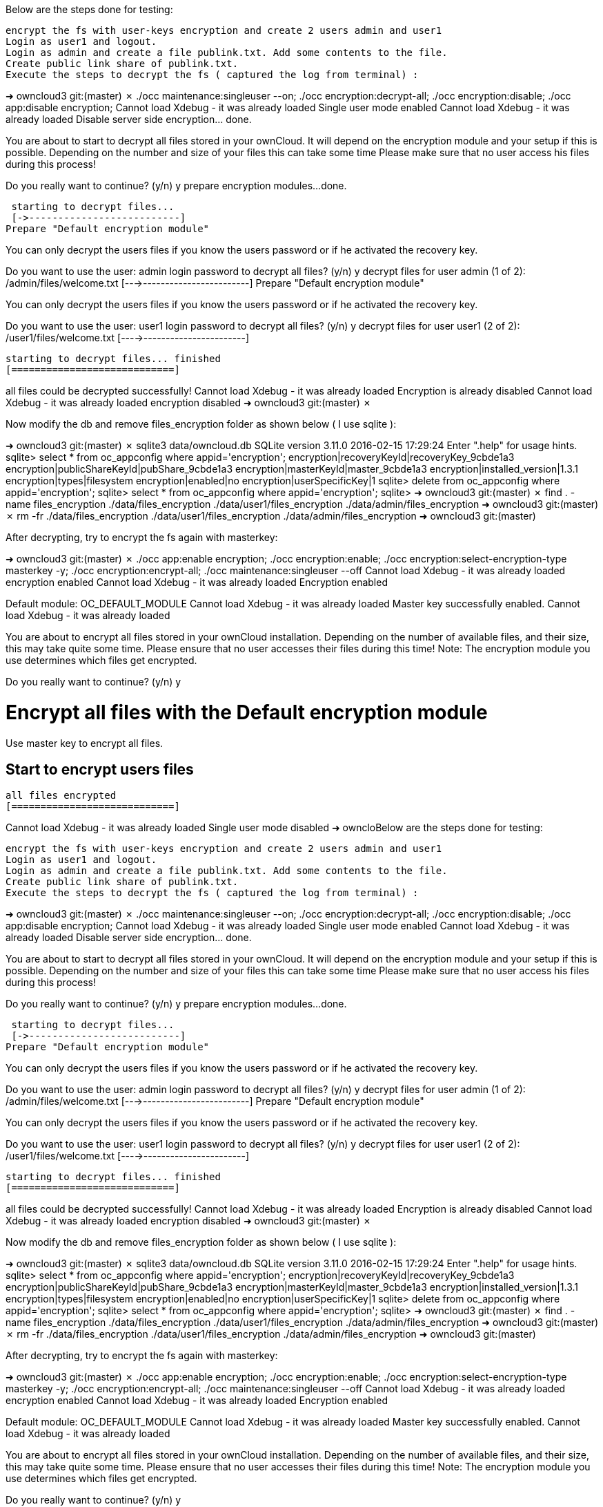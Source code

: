 Below are the steps done for testing:

    encrypt the fs with user-keys encryption and create 2 users admin and user1
    Login as user1 and logout.
    Login as admin and create a file publink.txt. Add some contents to the file.
    Create public link share of publink.txt.
    Execute the steps to decrypt the fs ( captured the log from terminal) :

➜  owncloud3 git:(master) ✗ ./occ maintenance:singleuser --on; ./occ encryption:decrypt-all; ./occ encryption:disable; ./occ app:disable encryption;
Cannot load Xdebug - it was already loaded
Single user mode enabled
Cannot load Xdebug - it was already loaded
Disable server side encryption... done.


You are about to start to decrypt all files stored in your ownCloud.
It will depend on the encryption module and your setup if this is possible.
Depending on the number and size of your files this can take some time
Please make sure that no user access his files during this process!

Do you really want to continue? (y/n) y
prepare encryption modules...
 done.


 starting to decrypt files...
 [->--------------------------]
Prepare "Default encryption module"

You can only decrypt the users files if you know
the users password or if he activated the recovery key.

Do you want to use the user: admin login password to decrypt all files? (y/n) y
 decrypt files for user admin (1 of 2): /admin/files/welcome.txt
 [--->------------------------]
Prepare "Default encryption module"

You can only decrypt the users files if you know
the users password or if he activated the recovery key.

Do you want to use the user: user1 login password to decrypt all files? (y/n) y
 decrypt files for user user1 (2 of 2): /user1/files/welcome.txt
 [---->-----------------------]

 starting to decrypt files... finished
 [============================]


all files could be decrypted successfully!
Cannot load Xdebug - it was already loaded
Encryption is already disabled
Cannot load Xdebug - it was already loaded
encryption disabled
➜  owncloud3 git:(master) ✗

Now modify the db and remove files_encryption folder as shown below ( I use sqlite ):

➜  owncloud3 git:(master) ✗ sqlite3 data/owncloud.db
SQLite version 3.11.0 2016-02-15 17:29:24
Enter ".help" for usage hints.
sqlite> select * from oc_appconfig where appid='encryption';
encryption|recoveryKeyId|recoveryKey_9cbde1a3
encryption|publicShareKeyId|pubShare_9cbde1a3
encryption|masterKeyId|master_9cbde1a3
encryption|installed_version|1.3.1
encryption|types|filesystem
encryption|enabled|no
encryption|userSpecificKey|1
sqlite> delete from oc_appconfig where appid='encryption';
sqlite> select * from oc_appconfig where appid='encryption';
sqlite>
➜  owncloud3 git:(master) ✗ find . -name files_encryption
./data/files_encryption
./data/user1/files_encryption
./data/admin/files_encryption
➜  owncloud3 git:(master) ✗ rm -fr ./data/files_encryption ./data/user1/files_encryption ./data/admin/files_encryption
➜  owncloud3 git:(master)

After decrypting, try to encrypt the fs again with masterkey:

➜  owncloud3 git:(master) ✗ ./occ app:enable encryption; ./occ encryption:enable; ./occ encryption:select-encryption-type masterkey -y; ./occ encryption:encrypt-all; ./occ maintenance:singleuser --off
Cannot load Xdebug - it was already loaded
encryption enabled
Cannot load Xdebug - it was already loaded
Encryption enabled

Default module: OC_DEFAULT_MODULE
Cannot load Xdebug - it was already loaded
Master key successfully enabled.
Cannot load Xdebug - it was already loaded


You are about to encrypt all files stored in your ownCloud installation.
Depending on the number of available files, and their size, this may take quite some time.
Please ensure that no user accesses their files during this time!
Note: The encryption module you use determines which files get encrypted.

Do you really want to continue? (y/n) y


Encrypt all files with the Default encryption module
====================================================


Use master key to encrypt all files.


Start to encrypt users files
----------------------------



 all files encrypted
 [============================]

Cannot load Xdebug - it was already loaded
Single user mode disabled
➜  owncloBelow are the steps done for testing:

    encrypt the fs with user-keys encryption and create 2 users admin and user1
    Login as user1 and logout.
    Login as admin and create a file publink.txt. Add some contents to the file.
    Create public link share of publink.txt.
    Execute the steps to decrypt the fs ( captured the log from terminal) :

➜  owncloud3 git:(master) ✗ ./occ maintenance:singleuser --on; ./occ encryption:decrypt-all; ./occ encryption:disable; ./occ app:disable encryption;
Cannot load Xdebug - it was already loaded
Single user mode enabled
Cannot load Xdebug - it was already loaded
Disable server side encryption... done.


You are about to start to decrypt all files stored in your ownCloud.
It will depend on the encryption module and your setup if this is possible.
Depending on the number and size of your files this can take some time
Please make sure that no user access his files during this process!

Do you really want to continue? (y/n) y
prepare encryption modules...
 done.


 starting to decrypt files...
 [->--------------------------]
Prepare "Default encryption module"

You can only decrypt the users files if you know
the users password or if he activated the recovery key.

Do you want to use the user: admin login password to decrypt all files? (y/n) y
 decrypt files for user admin (1 of 2): /admin/files/welcome.txt
 [--->------------------------]
Prepare "Default encryption module"

You can only decrypt the users files if you know
the users password or if he activated the recovery key.

Do you want to use the user: user1 login password to decrypt all files? (y/n) y
 decrypt files for user user1 (2 of 2): /user1/files/welcome.txt
 [---->-----------------------]

 starting to decrypt files... finished
 [============================]


all files could be decrypted successfully!
Cannot load Xdebug - it was already loaded
Encryption is already disabled
Cannot load Xdebug - it was already loaded
encryption disabled
➜  owncloud3 git:(master) ✗

Now modify the db and remove files_encryption folder as shown below ( I use sqlite ):

➜  owncloud3 git:(master) ✗ sqlite3 data/owncloud.db
SQLite version 3.11.0 2016-02-15 17:29:24
Enter ".help" for usage hints.
sqlite> select * from oc_appconfig where appid='encryption';
encryption|recoveryKeyId|recoveryKey_9cbde1a3
encryption|publicShareKeyId|pubShare_9cbde1a3
encryption|masterKeyId|master_9cbde1a3
encryption|installed_version|1.3.1
encryption|types|filesystem
encryption|enabled|no
encryption|userSpecificKey|1
sqlite> delete from oc_appconfig where appid='encryption';
sqlite> select * from oc_appconfig where appid='encryption';
sqlite>
➜  owncloud3 git:(master) ✗ find . -name files_encryption
./data/files_encryption
./data/user1/files_encryption
./data/admin/files_encryption
➜  owncloud3 git:(master) ✗ rm -fr ./data/files_encryption ./data/user1/files_encryption ./data/admin/files_encryption
➜  owncloud3 git:(master)

After decrypting, try to encrypt the fs again with masterkey:

➜  owncloud3 git:(master) ✗ ./occ app:enable encryption; ./occ encryption:enable; ./occ encryption:select-encryption-type masterkey -y; ./occ encryption:encrypt-all; ./occ maintenance:singleuser --off
Cannot load Xdebug - it was already loaded
encryption enabled
Cannot load Xdebug - it was already loaded
Encryption enabled

Default module: OC_DEFAULT_MODULE
Cannot load Xdebug - it was already loaded
Master key successfully enabled.
Cannot load Xdebug - it was already loaded


You are about to encrypt all files stored in your ownCloud installation.
Depending on the number of available files, and their size, this may take quite some time.
Please ensure that no user accesses their files during this time!
Note: The encryption module you use determines which files get encrypted.

Do you really want to continue? (y/n) y


Encrypt all files with the Default encryption module
====================================================


Use master key to encrypt all files.


Start to encrypt users files
----------------------------



 all files encrypted
 [============================]

Cannot load Xdebug - it was already loaded
Single user mode disabled
➜  owncloud3 git:(master) ✗

After this, try to reload the web page and

    The files should be accessible
    The public link share should be visible as share.

To verify in the db:

➜  owncloud3 git:(master) ✗ sqlite3 data/owncloud.db
SQLite version 3.11.0 2016-02-15 17:29:24
Enter ".help" for usage hints.
sqlite> select * from oc_appconfig where appid='encryption';
encryption|recoveryKeyId|recoveryKey_73facda6
encryption|publicShareKeyId|pubShare_73facda6
encryption|masterKeyId|master_73facda6
encryption|installed_version|1.3.1
encryption|types|filesystem
encryption|enabled|yes
encryption|useMasterKey|1
sqlite>
➜  owncloud3 git:(master) ✗

Also cat the file publink.txt it should be encrypted again.
ud3 git:(master) ✗

After this, try to reload the web page and

    The files should be accessible
    The public link share should be visible as share.

To verify in the db:

➜  owncloud3 git:(master) ✗ sqlite3 data/owncloud.db
SQLite version 3.11.0 2016-02-15 17:29:24
Enter ".help" for usage hints.
sqlite> select * from oc_appconfig where appid='encryption';
encryption|recoveryKeyId|recoveryKey_73facda6
encryption|publicShareKeyId|pubShare_73facda6
encryption|masterKeyId|master_73facda6
encryption|installed_version|1.3.1
encryption|types|filesystem
encryption|enabled|yes
encryption|useMasterKey|1
sqlite>
➜  owncloud3 git:(master) ✗

Also cat the file publink.txt it should be encrypted again.
